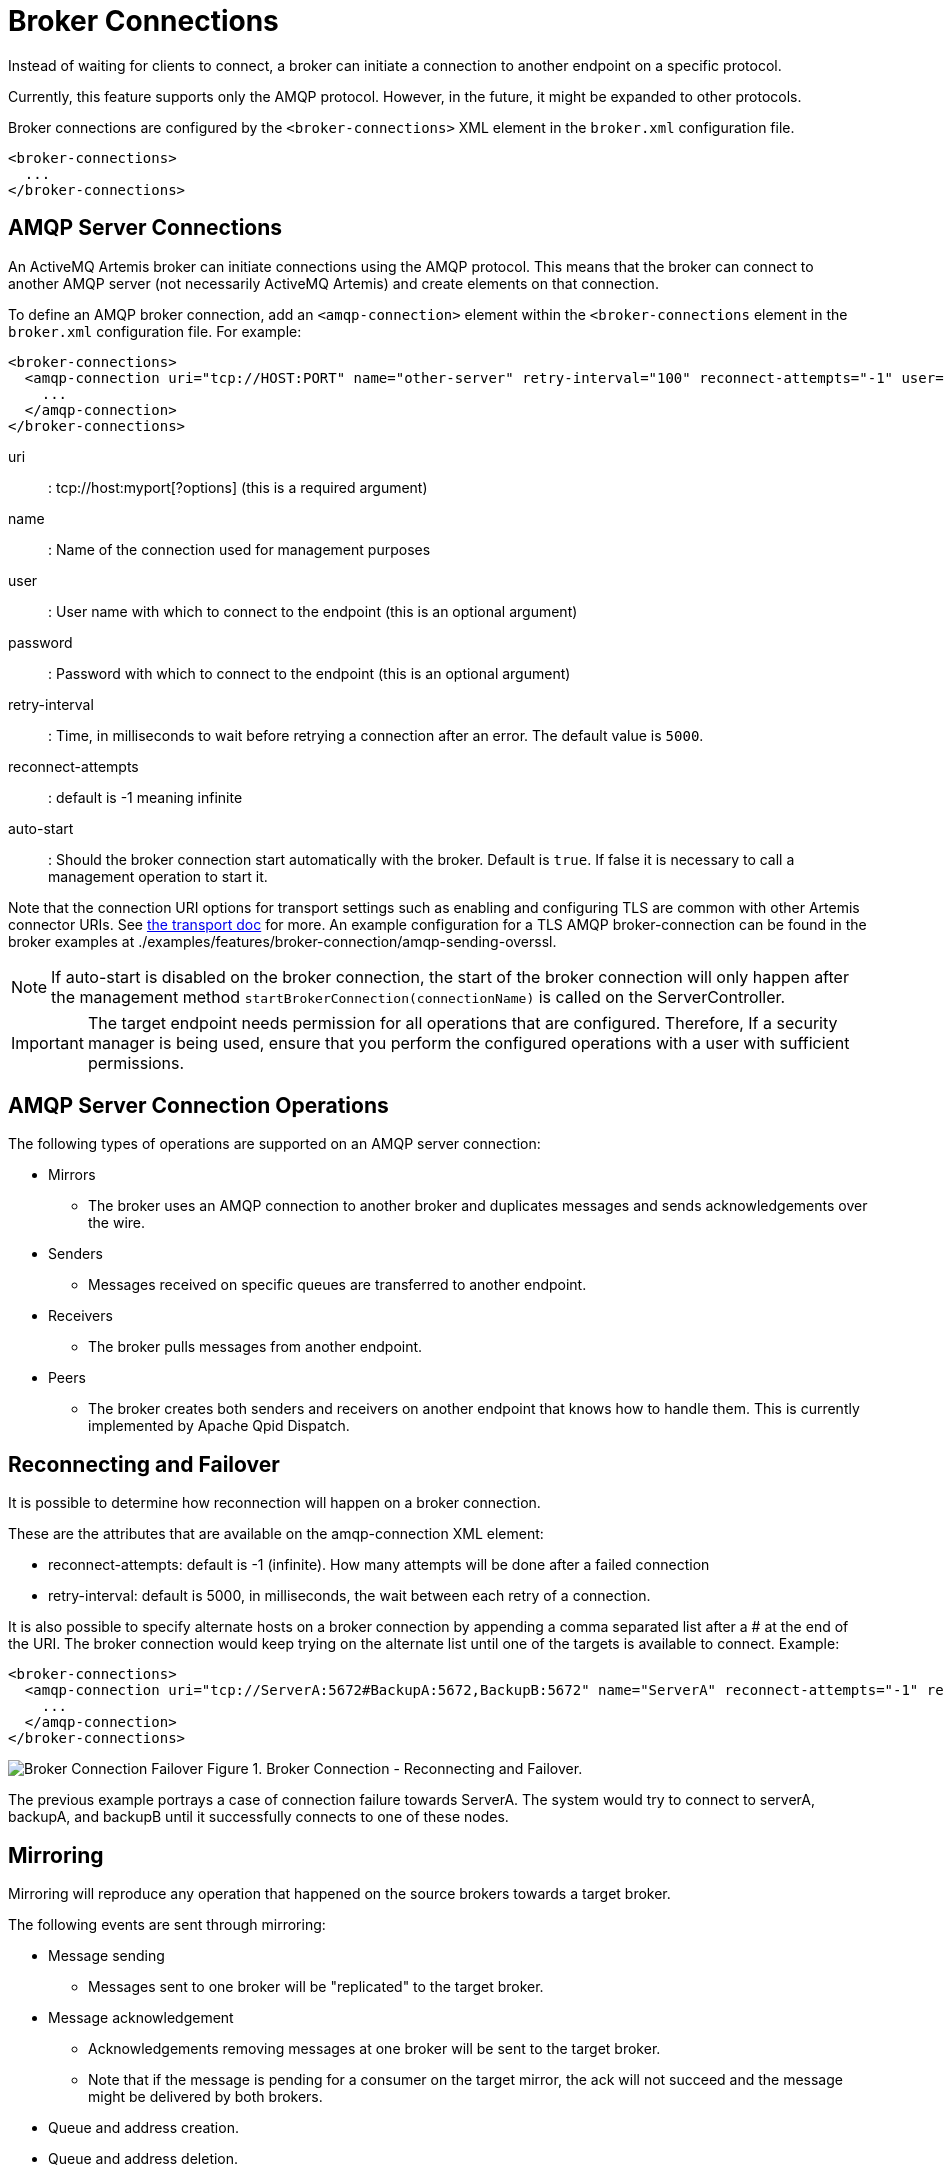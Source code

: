 = Broker Connections
:doctype: book

Instead of waiting for clients to connect, a broker can initiate a connection to another endpoint on a specific protocol.

Currently, this feature supports only the AMQP protocol.
However, in the future, it might be expanded to other protocols.

Broker connections are configured by the `<broker-connections>` XML element in the `broker.xml` configuration file.

[,xml]
----
<broker-connections>
  ...
</broker-connections>
----

== AMQP Server Connections

An ActiveMQ Artemis broker can initiate connections using the AMQP protocol.
This means that the broker can connect to another AMQP server (not necessarily ActiveMQ Artemis) and create elements on that connection.

To define an AMQP broker connection, add an `<amqp-connection>` element within the `<broker-connections` element in the `broker.xml` configuration file.
For example:

[,xml]
----
<broker-connections>
  <amqp-connection uri="tcp://HOST:PORT" name="other-server" retry-interval="100" reconnect-attempts="-1" user="john" password="doe">
    ...
  </amqp-connection>
</broker-connections>
----

uri::
: tcp://host:myport[?options] (this is a required argument)
name::
: Name of the connection used for management purposes
user::
: User name with which to connect to the endpoint (this is an optional argument)
password::
: Password with which to connect to the endpoint (this is an optional argument)
retry-interval::
: Time, in milliseconds to wait before retrying a connection after an error.
The default value is `5000`.
reconnect-attempts::
: default is -1 meaning infinite
auto-start::
 : Should the broker connection start automatically with the broker.
Default is `true`.
If false it is necessary to call a management operation to start it.

Note that the connection URI options for transport settings such as enabling and configuring TLS are common with other Artemis connector URIs.
See xref:configuring-transports.adoc#configuring-netty-ssl[the transport doc] for more.
An example configuration for a TLS AMQP broker-connection can be found in the broker examples at ./examples/features/broker-connection/amqp-sending-overssl.

NOTE: If auto-start is disabled on the broker connection, the start of the broker connection will only happen after the management method `startBrokerConnection(connectionName)` is called on the ServerController.

IMPORTANT: The target endpoint needs permission for all operations that are configured.
Therefore, If a security manager is being used, ensure that you perform the configured operations with a user with sufficient permissions.+++<div style="page-break-after: always">++++++</div>+++

== AMQP Server Connection Operations

The following types of operations are supported on an AMQP server connection:

* Mirrors
 ** The broker uses an AMQP connection to another broker and duplicates messages and sends acknowledgements over the wire.
* Senders
 ** Messages received on specific queues are transferred to another endpoint.
* Receivers
 ** The broker pulls messages from another endpoint.
* Peers
 ** The broker creates both senders and receivers on another endpoint that knows how to handle them.
This is currently implemented by Apache Qpid Dispatch.+++<div style="page-break-after: always">++++++</div>+++

== Reconnecting and Failover

It is possible to determine how reconnection will happen on a broker connection.

These are the attributes that are available on the amqp-connection XML element:

* reconnect-attempts: default is -1 (infinite).
How many attempts will be done after a failed connection
* retry-interval: default is 5000, in milliseconds, the wait between each retry of a connection.

It is also possible to specify alternate hosts on a broker connection by appending a comma separated list after a # at the end of the URI.
The broker connection would keep trying on the alternate list until one of the targets is available to connect.
Example:

[,xml]
----
<broker-connections>
  <amqp-connection uri="tcp://ServerA:5672#BackupA:5672,BackupB:5672" name="ServerA" reconnect-attempts="-1" retry-interval="5000">
    ...
  </amqp-connection>
</broker-connections>
----

image:images/broker-connection-failover.jpg[Broker Connection Failover] Figure 1.
Broker Connection - Reconnecting and Failover.

The previous example portrays a case of connection failure towards ServerA.
The system would try to connect to serverA, backupA, and backupB until it successfully connects to one of these nodes.+++<div style="page-break-after: always">++++++</div>+++

== Mirroring

Mirroring will reproduce any operation that happened on the source brokers towards a target broker.

The following events are sent through mirroring:

* Message sending
 ** Messages sent to one broker will be "replicated" to the target broker.
* Message acknowledgement
 ** Acknowledgements removing messages at one broker will be sent to the target broker.
 ** Note that if the message is pending for a consumer on the target mirror, the ack will not succeed and the message might be delivered by both brokers.
* Queue and address creation.
* Queue and address deletion.

By default every operation is sent asynchronously without blocking any clients.
However if you set sync="true" on the mirror configuration, the clients will always wait for the mirror on every blocking operation.

=== Mirror configuration

Add a `<mirror>` element within the `<amqp-connection>` element to configure mirroring to the target broker.

The following optional arguments can be utilized:

queue-removal::
: Specifies whether a queue- or address-removal event is sent.
The default value is `true`.
message-acknowledgements::
: Specifies whether message acknowledgements are sent.
The default value is `true`.
queue-creation::
: Specifies whether a queue- or address-creation event is sent.
The default value is `true`.
address-filter::
: An optional comma-separated list of inclusion and/or exclusion filter entries used to govern which addresses (and related queues) mirroring events will be created for on this broker-connection.
That is, events will only be mirrored to the target broker for addresses that match the filter.
An address is matched when it begins with an inclusion entry specified in this field, unless the address is also explicitly excluded by another entry.
An exclusion entry is prefixed with `!` to denote any address beginning with that value does not match.
If no inclusion entry is specified in the list, all addresses not explicitly excluded will match.
If the address-filter attribute is not specified, then all addresses (and related queues) will match and be mirrored.
+
Examples:

 ** 'eu' matches all addresses starting with 'eu'
 ** '!eu' matches all address except for those starting with 'eu'
 ** 'eu.uk,eu.de' matches all addresses starting with either 'eu.uk' or 'eu.de'
 ** 'eu,!eu.uk' matches all addresses starting with 'eu' but not those starting with 'eu.uk'

+
[NOTE]
====
 ** Address exclusion will always take precedence over address inclusion.
 ** Address matching on mirror elements is prefix-based and does not support wild-card matching.
====
sync::
By default is `false`.
If set it to true any client blocking operation will be held until the mirror has confirmed receiving the operation.
* Notice that a disconnected node would hold all operations from the client.
If you set sync=true you must reconnect a mirror before performing any operations.

An example of a mirror configuration is shown below:

[,xml]
----
<broker-connections>
  <amqp-connection uri="tcp://HOST:PORT" name="mirror">
    <mirror/>
  </amqp-connection>
</broker-connections>
----

=== Store and Forward Queue

Mirror events are always stored on a local queue prefixed as "$ACTIVEMQ_ARTEMIS_MIRROR_" and then concatenated with the broker connection's configured name.

So, in the following configuration mirror events will be stored on a queue named "$ACTIVEMQ_ARTEMIS_MIRROR_brokerB".

[,xml]
----
<broker-connection>
  <amqp-connection uri="tcp://brokerB:5672" name="brokerB">
    <mirror/>
  </amqp-connection>
</broker-connection>
----

These messages are then transferred to brokerB:5672.
A producer to the address $ACTIVEMQ_ARTEMIS_MIRROR_brokerB will be created towards brokerB.
If there is a security manager configured, security roles must be provided to the user on the broker connection.

Notice the queue $ACTIVEMQ_ARTEMIS_MIRROR_brokerB will not actually exist on brokerB and so it wont be visible on the administration console.
The target broker will treat these messages accordingly as mirror events and perform the appropriate operations at the target broker.

=== Pre Existing Messages

The broker will only mirror messages arriving from the point in time the mirror was configured.
Previously existing messages will not be forwarded to other brokers.

== Dual Mirror (Disaster Recovery)

ActiveMQ Artemis supports automatic fallback mirroring.
Every sent message and every acknowledgement is asynchronously replicated to the mirrored broker.

On the following diagram, there will be two servers called DataCenter1, and DataCenter2.
In order to have a dual mirror configuration, it is necessary is to add the mirror broker connection on each broker.xml:

image:images/broker-connection-DR.jpg[Broker Connection DR] Figure 2.
Broker Connection - Disaster Recovery.

on DataCenter1, the following code should be added on broker.xml:

[,xml]
----
<broker-connections>
   <amqp-connection uri="tcp://DataCenter2:5672" name="DC2">
      <mirror/>
   </amqp-connection>
</broker-connections>
----

The following xml should be added on DataCenter2's broker.xml:

[,xml]
----
<broker-connections>
   <amqp-connection uri="tcp://DataCenter1:5672" name="DC1">
      <mirror/>
   </amqp-connection>
</broker-connections>
----

The broker connections will replicate sends and acknowledgements to the other broker, no matter where they originated.
If messages are sent on DC1 (DataCenter1) these will be automatically transferred to DC2 (DataCenter2).
Messages acknowledgements received on DC2 will be automatically related back to DC1.
The only exception to that rule would be if there were already consumers with pending messages on any server, where a mirrored acknowledgement will not prevent the message being consumed by both consumers.
It is recommended to not have active consumers on both servers.

== Example

There is an example as part of the distribution showing dual broker configuration (or disaster recovery) under ./examples/features/broker-connection/disaster-recovery.

On the example two brokers are configured to mirror each other and whatever happens in one broker is immediately copied over to the other broker.+++<div style="page-break-after: always">++++++</div>+++

== Senders and Receivers

It is possible to connect an ActiveMQ Artemis broker to another AMQP endpoint simply by creating a sender or receiver broker connection element.

For a `sender`, the broker creates a message consumer on a queue that sends messages to another AMQP endpoint.

For a `receiver`, the broker creates a message producer on an address that receives messages from another AMQP endpoint.

Both elements function as a message bridge.
However, there is no additional overhead required to process messages.
Senders and receivers behave just like any other consumer or producer in ActiveMQ Artemis.

Specific queues can be configured by senders or receivers.
Wildcard expressions can be used to match senders and receivers to specific addresses or _sets_ of addresses.
When configuring a sender or receiver, the following properties can be set:

address-match::
: Match the sender or receiver to a specific address or *set* of addresses, using a wildcard expression
queue-name::
: Configure the sender or receiver for a specific queue

Some examples are shown below.

Using address expressions:

[,xml]
----
<broker-connections>
  <amqp-connection uri="tcp://HOST:PORT" name="other-server">
    <sender address-match="queues.#"/>
    <!-- notice the local queues for remotequeues.# need to be created on this broker -->
    <receiver address-match="remotequeues.#"/>
  </amqp-connection>
</broker-connections>

<addresses>
  <address name="remotequeues.A">
    <anycast>
      <queue name="remoteQueueA"/>
    </anycast>
  </address>
  <address name="queues.B">
    <anycast>
      <queue name="localQueueB"/>
    </anycast>
  </address>
</addresses>
----

Using queue names:

[,xml]
----
<broker-connections>
  <amqp-connection uri="tcp://HOST:PORT" name="other-server">
    <receiver queue-name="remoteQueueA"/>
    <sender queue-name="localQueueB"/>
  </amqp-connection>
</broker-connections>

<addresses>
   <address name="remotequeues.A">
     <anycast>
       <queue name="remoteQueueA"/>
     </anycast>
   </address>
   <address name="queues.B">
     <anycast>
       <queue name="localQueueB"/>
     </anycast>
   </address>
</addresses>
----

IMPORTANT: Receivers can only be matched to a local queue that already exists.
Therefore, if receivers are being used, ensure that queues are pre-created locally.
Otherwise, the broker cannot match the remote queues and addresses.

IMPORTANT: Do not create a sender and a receiver to the same destination.
This creates an infinite loop of sends and receives.+++<div style="page-break-after: always">++++++</div>+++

== Peers

The broker can be configured as a peer which connects to the https://qpid.apache.org/components/dispatch-router/[Apache Qpid Dispatch Router] and instructs it that the broker will act as a store-and-forward queue for a given AMQP waypoint address configured on the router.
In this scenario, clients connect to a router to send and receive messages using a waypointed address, and the router routes these messages to or from the queue on the broker.

The peer configuration causes ActiveMQ Artemis to create a sender and receiver pair for each destination matched in the broker-connection configuration, with these carrying special configuration to let Qpid Dispatch know to collaborate with the broker.
This replaces the traditional need of a router-initiated connection and auto-links.

Qpid Dispatch Router offers a lot of advanced networking options that be used together with ActiveMQ Artemis.

With a peer configuration, the same properties are present as when there are senders and receivers.
For example, a configuration where queues with names beginning "queue." act as storage for the matching router waypoint address would be:

[,xml]
----
<broker-connections>
  <amqp-connection uri="tcp://HOST:PORT" name="router">
    <peer address-match="queues.#"/>
  </amqp-connection>
</broker-connections>

<addresses>
   <address name="queues.A">
     <anycast>
       <queue name="queues.A"/>
     </anycast>
   </address>
   <address name="queues.B">
     <anycast>
       <queue name="queues.B"/>
     </anycast>
   </address>
</addresses>
----

There must be a matching address waypoint configuration on the router instructing it that the particular router addresses the broker attaches to should be treated as waypoints.
For example, a similar prefix- based router address configuration would be:

----
address {
    prefix: queue
    waypoint: yes
}
----

For more information refer to the "brokered messaging" documentation for https://qpid.apache.org/components/dispatch-router/[Apache Qpid Dispatch Router].

IMPORTANT: Do not use this feature to connect to another broker, otherwise any message sent will be immediately ready to consume creating an infinite echo of sends and receives.

IMPORTANT: It is not necessary to configure the router with a connector or auto-links to communicate with the broker.
The brokers peer configuration replaces these aspects of the router waypoint usage.

== Address Consideration

It is highly recommended that `address name` and `queue name` are the same.
When a queue with its distinct name (as in the following example) is used, senders and receivers will always use the `address name` when creating the remote endpoint.

[,xml]
----
<broker-connections>
  <amqp-connection uri="tcp://HOST:PORT" name="other-server">
    <sender address-match="queues.#"/>
  </amqp-connection>
</broker-connections>
<addresses>
  <address name="queues.A">
    <anycast>
      <queue name="distinctNameQueue.A"/>
    </anycast>
  </address>
</addresses>
----

In the above example the `broker connection` would create an AMQP sender towards "queues.A".

IMPORTANT: To avoid confusion it is recommended that `address name` and `queue name` are kept the same.
